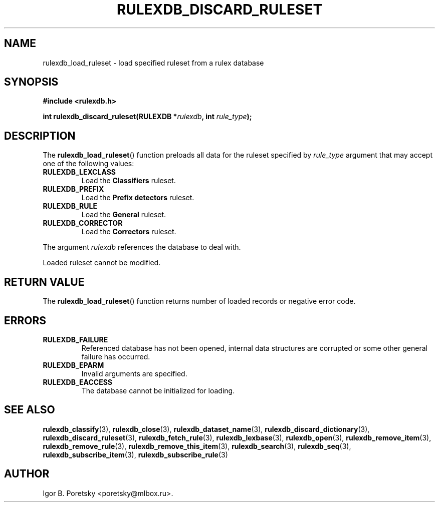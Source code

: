 .\"                                      Hey, EMACS: -*- nroff -*-
.TH RULEXDB_DISCARD_RULESET 3 "June 21, 2023"
.SH NAME
rulexdb_load_ruleset \- load specified ruleset from a rulex database
.SH SYNOPSIS
.nf
.B #include <rulexdb.h>
.sp
.BI "int rulexdb_discard_ruleset(RULEXDB *" rulexdb ", int " rule_type );
.fi
.SH DESCRIPTION
The
.BR rulexdb_load_ruleset ()
function preloads all data for the ruleset specified by
.I rule_type
argument that may accept one of the following values:
.TP
.B RULEXDB_LEXCLASS
Load the \fBClassifiers\fP ruleset.
.TP
.B RULEXDB_PREFIX
Load the \fBPrefix detectors\fP ruleset.
.TP
.B RULEXDB_RULE
Load the \fBGeneral\fP ruleset.
.TP
.B RULEXDB_CORRECTOR
Load the \fBCorrectors\fP ruleset.
.PP
The argument
.I rulexdb
references the database to deal with.
.PP
Loaded ruleset cannot be modified.
.SH "RETURN VALUE"
The
.BR rulexdb_load_ruleset ()
function returns number of loaded records or negative error code.
.SH ERRORS
.TP
.B RULEXDB_FAILURE
Referenced database has not been opened, internal data structures are
corrupted or some other general failure has occurred.
.TP
.B RULEXDB_EPARM
Invalid arguments are specified.
.TP
.B RULEXDB_EACCESS
The database cannot be initialized for loading.
.SH SEE ALSO
.BR rulexdb_classify (3),
.BR rulexdb_close (3),
.BR rulexdb_dataset_name (3),
.BR rulexdb_discard_dictionary (3),
.BR rulexdb_discard_ruleset (3),
.BR rulexdb_fetch_rule (3),
.BR rulexdb_lexbase (3),
.BR rulexdb_open (3),
.BR rulexdb_remove_item (3),
.BR rulexdb_remove_rule (3),
.BR rulexdb_remove_this_item (3),
.BR rulexdb_search (3),
.BR rulexdb_seq (3),
.BR rulexdb_subscribe_item (3),
.BR rulexdb_subscribe_rule (3)
.SH AUTHOR
Igor B. Poretsky <poretsky@mlbox.ru>.
